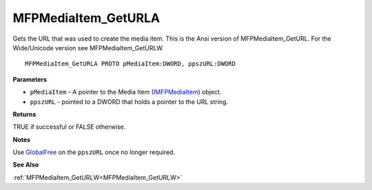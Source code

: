 .. _MFPMediaItem_GetURLA:

====================
MFPMediaItem_GetURLA
====================

Gets the URL that was used to create the media item. This is the Ansi version of MFPMediaItem_GetURL. For the Wide/Unicode version see MFPMediaItem_GetURLW

::

   MFPMediaItem_GetURLA PROTO pMediaItem:DWORD, ppszURL:DWORD


**Parameters**

* ``pMediaItem`` - A pointer to the Media Item (`IMFPMediaItem <https://learn.microsoft.com/en-us/previous-versions/windows/desktop/api/mfplay/nn-mfplay-imfpmediaitem>`_) object.

* ``ppszURL`` - pointed to a DWORD that holds a pointer to the URL string.


**Returns**

TRUE if successful or FALSE otherwise.


**Notes**

Use `GlobalFree <https://learn.microsoft.com/en-us/windows/win32/api/winbase/nf-winbase-globalfree>`_ on the ``ppszURL`` once no longer required.


**See Also**

:ref:`MFPMediaItem_GetURLW<MFPMediaItem_GetURLW>`
